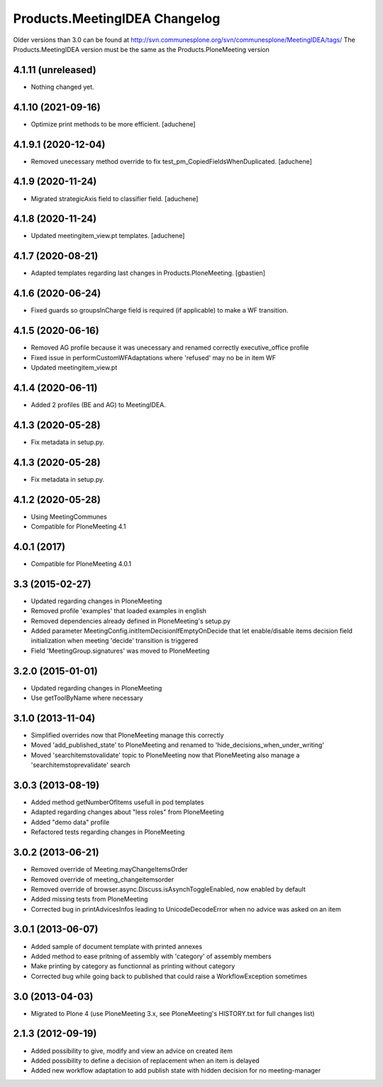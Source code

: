 Products.MeetingIDEA Changelog
==================================

Older versions than 3.0 can be found at http://svn.communesplone.org/svn/communesplone/MeetingIDEA/tags/
The Products.MeetingIDEA version must be the same as the Products.PloneMeeting version

4.1.11 (unreleased)
-------------------

- Nothing changed yet.


4.1.10 (2021-09-16)
-------------------

- Optimize print methods to be more efficient.
  [aduchene]


4.1.9.1 (2020-12-04)
--------------------

- Removed unecessary method override to fix test_pm_CopiedFieldsWhenDuplicated.
  [aduchene]

4.1.9 (2020-11-24)
------------------

- Migrated strategicAxis field to classifier field.
  [aduchene]


4.1.8 (2020-11-24)
------------------

- Updated meetingitem_view.pt templates.
  [aduchene]


4.1.7 (2020-08-21)
------------------

- Adapted templates regarding last changes in Products.PloneMeeting.
  [gbastien]


4.1.6 (2020-06-24)
------------------

- Fixed guards so groupsInCharge field is required (if applicable) to make a WF transition.


4.1.5 (2020-06-16)
------------------

- Removed AG profile because it was unecessary and renamed correctly executive_office profile
- Fixed issue in performCustomWFAdaptations where 'refused' may no be in item WF
- Updated meetingitem_view.pt

4.1.4 (2020-06-11)
------------------
- Added 2 profiles (BE and AG) to MeetingIDEA.

4.1.3 (2020-05-28)
------------------
- Fix metadata in setup.py.

4.1.3 (2020-05-28)
------------------

- Fix metadata in setup.py.


4.1.2 (2020-05-28)
------------------
- Using MeetingCommunes
- Compatible for PloneMeeting 4.1

4.0.1 (2017)
------------
- Compatible for PloneMeeting 4.0.1

3.3 (2015-02-27)
----------------
- Updated regarding changes in PloneMeeting
- Removed profile 'examples' that loaded examples in english
- Removed dependencies already defined in PloneMeeting's setup.py
- Added parameter MeetingConfig.initItemDecisionIfEmptyOnDecide that let enable/disable
  items decision field initialization when meeting 'decide' transition is triggered
- Field 'MeetingGroup.signatures' was moved to PloneMeeting

3.2.0 (2015-01-01)
------------------
- Updated regarding changes in PloneMeeting
- Use getToolByName where necessary

3.1.0 (2013-11-04)
------------------
- Simplified overrides now that PloneMeeting manage this correctly
- Moved 'add_published_state' to PloneMeeting and renamed to 'hide_decisions_when_under_writing'
- Moved 'searchitemstovalidate' topic to PloneMeeting now that PloneMeeting also manage a 'searchitemstoprevalidate' search

3.0.3 (2013-08-19)
------------------
- Added method getNumberOfItems usefull in pod templates
- Adapted regarding changes about "less roles" from PloneMeeting
- Added "demo data" profile
- Refactored tests regarding changes in PloneMeeting

3.0.2 (2013-06-21)
------------------
- Removed override of Meeting.mayChangeItemsOrder
- Removed override of meeting_changeitemsorder
- Removed override of browser.async.Discuss.isAsynchToggleEnabled, now enabled by default
- Added missing tests from PloneMeeting
- Corrected bug in printAdvicesInfos leading to UnicodeDecodeError when no advice was asked on an item

3.0.1 (2013-06-07)
------------------
- Added sample of document template with printed annexes
- Added method to ease pritning of assembly with 'category' of assembly members
- Make printing by category as functionnal as printing without category
- Corrected bug while going back to published that could raise a WorkflowException sometimes

3.0 (2013-04-03)
----------------
- Migrated to Plone 4 (use PloneMeeting 3.x, see PloneMeeting's HISTORY.txt for full changes list)

2.1.3 (2012-09-19)
------------------
- Added possibility to give, modify and view an advice on created item
- Added possibility to define a decision of replacement when an item is delayed
- Added new workflow adaptation to add publish state with hidden decision for no meeting-manager
